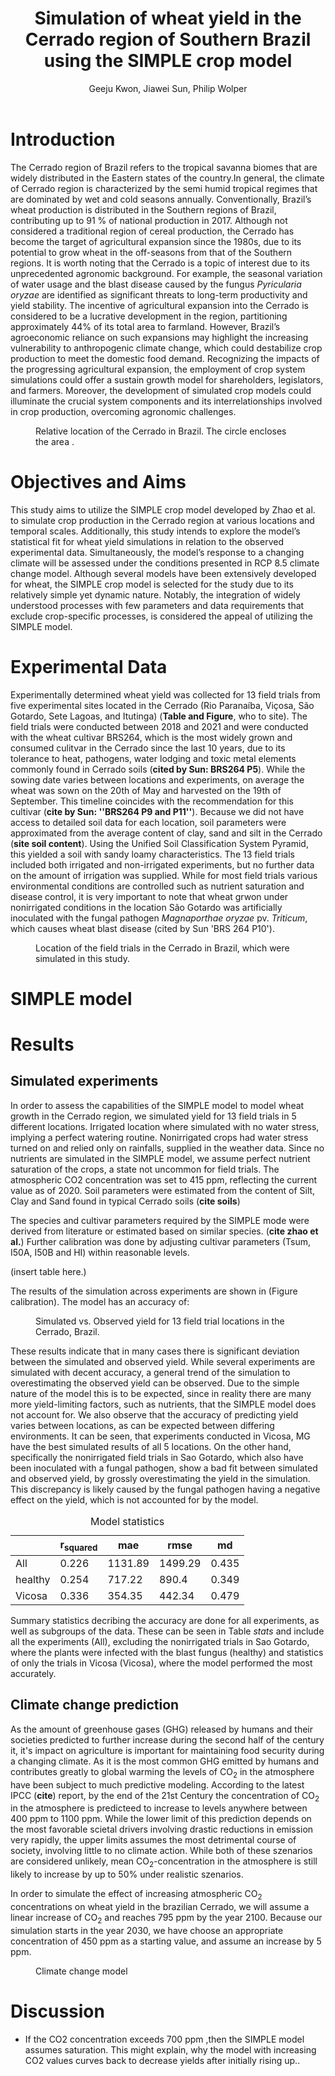 #+title: Simulation of wheat yield in the Cerrado region of Southern Brazil using the SIMPLE crop model
#+AUTHOR: Geeju Kwon, Jiawei Sun, Philip Wolper
#+OPTIONS: toc:nil
#+LATEX_CLASS: article
#+LATEX_HEADER: \usepackage[a4paper,width=150mm,top=25mm,bottom=25mm]{geometry}

* Introduction
The Cerrado region of Brazil refers to the tropical savanna biomes that are widely distributed in the Eastern states of the country.In general, the climate of Cerrado region is characterized by the semi humid tropical regimes that are dominated by wet and cold seasons annually. Conventionally, Brazil’s wheat production is distributed in the Southern regions of Brazil, contributing up to 91 % of national production in 2017. Although not considered a traditional region of cereal production, the Cerrado has become the target of agricultural expansion since the 1980s, due to its potential to grow wheat in the off-seasons from that of the Southern regions. It is worth noting that the Cerrado is a topic of interest due to its unprecedented agronomic background. For example, the seasonal variation of water usage and the blast disease caused by the fungus /Pyricularia oryzae/ are identified as significant threats to long-term productivity and yield stability. The incentive of agricultural expansion into the Cerrado is considered to be a lucrative development in the region, partitioning approximately 44% of its total area to farmland. However, Brazil’s agroeconomic reliance on such expansions may highlight the increasing vulnerability to anthropogenic climate change, which could destabilize crop production to meet the domestic food demand. Recognizing the impacts of the progressing agricultural expansion, the employment of crop system simulations could offer a sustain growth model for shareholders, legislators, and farmers. Moreover, the development of simulated crop models could illuminate the crucial system components and its interrelationships involved in crop production, overcoming agronomic challenges.\\

#+caption: Relative location of the Cerrado in Brazil. The circle encloses the area .
#+attr_latex: :width 0.5\textwidth
[[./figures/Brazil with cerrado.png]]

* Objectives and Aims
This study aims to utilize the SIMPLE crop model developed by Zhao et al. to simulate crop production in the Cerrado region at various locations and temporal scales. Additionally, this study intends to explore the model’s statistical fit for wheat yield simulations in relation to the observed experimental data. Simultaneously, the model’s response to a changing climate will be assessed under the conditions presented in RCP 8.5 climate change model. Although several models have been extensively developed for wheat, the SIMPLE crop model is selected for the study due to its relatively simple yet dynamic nature. Notably, the integration of widely understood processes with few parameters and data requirements that exclude crop-specific processes, is considered the appeal of utilizing the SIMPLE model.

* Experimental Data
Experimentally determined wheat yield was collected for 13 field trials from five experimental sites located in the Cerrado (Rio Paranaíba, Viçosa, São Gotardo, Sete Lagoas, and Itutinga) (*Table and Figure*, who to site). The field trials were conducted between 2018 and 2021 and were conducted with the wheat cultivar BRS264, which is the most widely grown and consumed culitvar in the Cerrado since the last 10 years, due to its tolerance to heat, pathogens, water lodging and toxic metal elements commonly found in Cerrado soils (*cited by Sun: BRS264 P5*). While the sowing date varies between locations and experiments, on average the wheat was sown on the 20th of May and harvested on the 19th of September. This timeline coincides with the recommendation for this cultivar (*cite by Sun: ''BRS264 P9 and P11''*). Because we did not have access to detailed soil data for each location, soil parameters were approximated from the average content of clay, sand and silt in the Cerrado (*site soil content*). Using the Unified Soil Classification System Pyramid, this yielded a soil with sandy loamy characteristics. The 13 field trials included both irrigated and non-irrigated experiments, but no further data on the amount of irrigation was supplied. While for most field trials various environmental conditions are controlled such as nutrient saturation and disease control, it is very important to note that wheat grwon under nonirrigated conditions in the location São Gotardo was artificially inoculated with the fungal pathogen /Magnaporthae oryzae/ pv. /Triticum/, which causes wheat blast disease (cited by Sun 'BRS 264 P10').

#+caption: Location of the field trials in the Cerrado in Brazil, which were simulated in this study.
#+attr_latex: :width 0.9\textwidth
[[./figures/Brazil.png]]


* SIMPLE model

* Results
** Simulated experiments
In order to assess the capabilities of the SIMPLE model to model wheat growth in the Cerrado region, we simulated yield for 13 field trials in 5 different locations. Irrigated location where simulated with no water stress, implying a perfect watering routine. Nonirrigated crops had water stress turned on and relied only on rainfalls, supplied in the weather data. Since no nutrients are simulated in the SIMPLE model, we assume perfect nutrient saturation of the crops, a state not uncommon for field trials. The atmospheric CO2 concentration was set to 415 ppm, reflecting the current value as of 2020. Soil parameters were estimated from the content of Silt, Clay and Sand found in typical Cerrado soils (*cite soils*)

The species and cultivar parameters required by the SIMPLE mode were derived from literature or estimated based on similar species. (*cite zhao et al.*) Further calibration was done by adjusting cultivar parameters (Tsum, I50A, I50B and HI) within reasonable levels.

(insert table here.)

The results of the simulation across experiments are shown in (Figure calibration). The model has an accuracy of:

#+caption: Simulated vs. Observed yield for 13 field trial locations in the Cerrado, Brazil.
[[../results/experimental-data/2023-02-18_Obs_Sim_all_415.png]]

These results indicate that in many cases there is significant deviation between the simulated and observed yield. While several experiments are simulated with decent accuracy, a general trend of the simulation to overestimating the observed yield can be observed. Due to the simple nature of the model this is to be expected, since in reality there are many more yield-limiting factors, such as nutrients, that the SIMPLE model does not account for.
We also observe that the accuracy of predicting yield varies between locations, as can  be expected between differing environments. It can be seen, that experiments conducted in Vicosa, MG have the best simulated results of all 5 locations. On the other hand, specifically the nonirrigated field trials in Sao Gotardo, which also have been inoculated with a fungal pathogen, show a bad fit between simulated and observed yield, by grossly overestimating the yield in the simulation. This discrepancy is likely caused by the fungal pathogen having a negative effect on the yield, which is not accounted for by the model.

#+caption: Model statistics
#+NAME: stats
#+attr_latex: :align |c|c|c|c|c|
|---------+-----------+---------+---------+-------|
|         | r_squared |     mae |    rmse |    md |
|---------+-----------+---------+---------+-------|
| All     |     0.226 | 1131.89 | 1499.29 | 0.435 |
| healthy |     0.254 |  717.22 |   890.4 | 0.349 |
| Vicosa  |     0.336 |  354.35 |  442.34 | 0.479 |
|---------+-----------+---------+---------+-------|

Summary statistics decribing the accuracy are done for all experiments, as well as subgroups of the data. These can be seen in Table [[stats]] and include all the experiments (All), excluding the nonirrigated trials in Sao Gotardo, where the plants were infected with the blast fungus (healthy) and statistics of only the trials in Vicosa (Vicosa), where the model performed the most accurately.

[[../results/experimental-data/2023-02-18_Vico_only.png]]


** Climate change prediction
As the amount of greenhouse gases (GHG) released by humans and their societies predicted to further increase during the second half of the century it, it's impact on agriculture is important for maintaining food security during a changing climate. As it is the most common GHG emitted by humans and contributes greatly to global warming the levels of CO_{2} in the atmosphere have been subject to much predictive modeling. According to the latest IPCC (*cite*) report, by the end of the 21st Century the concentration of CO_{2} in the atmosphere is predicteed to increase to levels anywhere between 400 ppm to 1100 ppm. While the lower limit of this prediction depends on the most favorable scietal drivers involving drastic reductions in emission very rapidly, the upper limits assumes the most detrimental course of society, involving little to no climate action. While both of these szenarios are considered unlikely, mean CO_{2}-concentration in the atmosphere is still likely to increase by up to 50% under realistic szenarios.

In order to simulate the effect of increasing atmospheric CO_{2} concentrations on wheat yield in the brazilian Cerrado, we will assume a linear increase of CO_{2} and reaches 795 ppm by the year 2100. Because our simulation starts in the year 2030, we have choose an appropriate concentration of 450 ppm as a starting value, and assume an increase by 5 ppm.

#+caption: Climate change model
#+attr_latex: :width 1\textwidth
[[../results/cc-model/2023-02-21_yield_prediction_cc_model_CO2_with_conc.png]]

* Discussion
- If the CO2 concentration exceeds 700 ppm ,then the SIMPLE model assumes saturation. This might explain, why the model with increasing CO2 values curves back to decrease yields after initially rising up..
